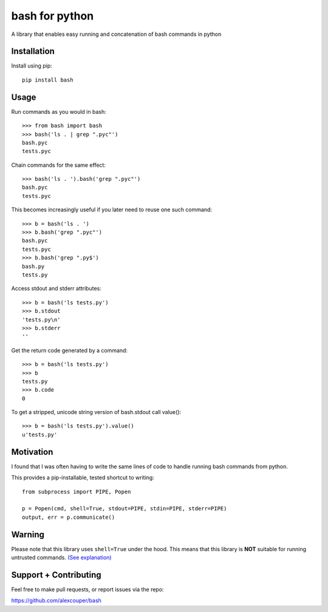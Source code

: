 bash for python
===============

A library that enables easy running and concatenation of bash commands in
python

Installation
------------

Install using pip::

    pip install bash


Usage
-----

Run commands as you would in bash::

    >>> from bash import bash
    >>> bash('ls . | grep ".pyc"')
    bash.pyc
    tests.pyc

Chain commands for the same effect::

    >>> bash('ls . ').bash('grep ".pyc"')
    bash.pyc
    tests.pyc

This becomes increasingly useful if you later need to reuse one such command::

    >>> b = bash('ls . ')
    >>> b.bash('grep ".pyc"')
    bash.pyc
    tests.pyc
    >>> b.bash('grep ".py$')
    bash.py
    tests.py

Access stdout and stderr attributes::

    >>> b = bash('ls tests.py')
    >>> b.stdout
    'tests.py\n'
    >>> b.stderr
    ''

Get the return code generated by a command::

    >>> b = bash('ls tests.py')
    >>> b
    tests.py
    >>> b.code
    0


To get a stripped, unicode string version of bash.stdout call value()::

    >>> b = bash('ls tests.py').value()
    u'tests.py'


Motivation
----------

I found that I was often having to write the same lines of code to handle
running bash commands from python.

This provides a pip-installable, tested shortcut to writing::

    from subprocess import PIPE, Popen

    p = Popen(cmd, shell=True, stdout=PIPE, stdin=PIPE, stderr=PIPE)
    output, err = p.communicate()


Warning
-------

Please note that this library uses ``shell=True`` under the hood. This means
that this library is **NOT** suitable for running untrusted commands.
`(See explanation) <https://docs.python.org/2/library/subprocess.html#frequently-used-arguments>`_


Support + Contributing
----------------------

Feel free to make pull requests, or report issues via the repo:

https://github.com/alexcouper/bash
